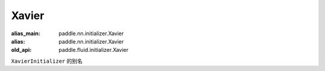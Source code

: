 .. _cn_api_fluid_initializer_Xavier:

Xavier
-------------------------------

.. py:attribute:: paddle.fluid.initializer.Xavier

:alias_main: paddle.nn.initializer.Xavier
:alias: paddle.nn.initializer.Xavier
:old_api: paddle.fluid.initializer.Xavier



``XavierInitializer`` 的别名






